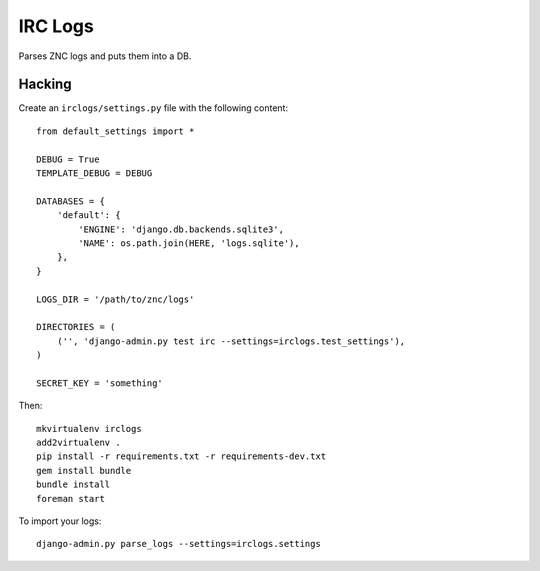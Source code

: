IRC Logs
========

Parses ZNC logs and puts them into a DB.

Hacking
-------

Create an ``irclogs/settings.py`` file with the following content::

    from default_settings import *

    DEBUG = True
    TEMPLATE_DEBUG = DEBUG

    DATABASES = {
        'default': {
            'ENGINE': 'django.db.backends.sqlite3',
            'NAME': os.path.join(HERE, 'logs.sqlite'),
        },
    }

    LOGS_DIR = '/path/to/znc/logs'

    DIRECTORIES = (
        ('', 'django-admin.py test irc --settings=irclogs.test_settings'),
    )

    SECRET_KEY = 'something'

Then::

    mkvirtualenv irclogs
    add2virtualenv .
    pip install -r requirements.txt -r requirements-dev.txt
    gem install bundle
    bundle install
    foreman start

To import your logs::

    django-admin.py parse_logs --settings=irclogs.settings
